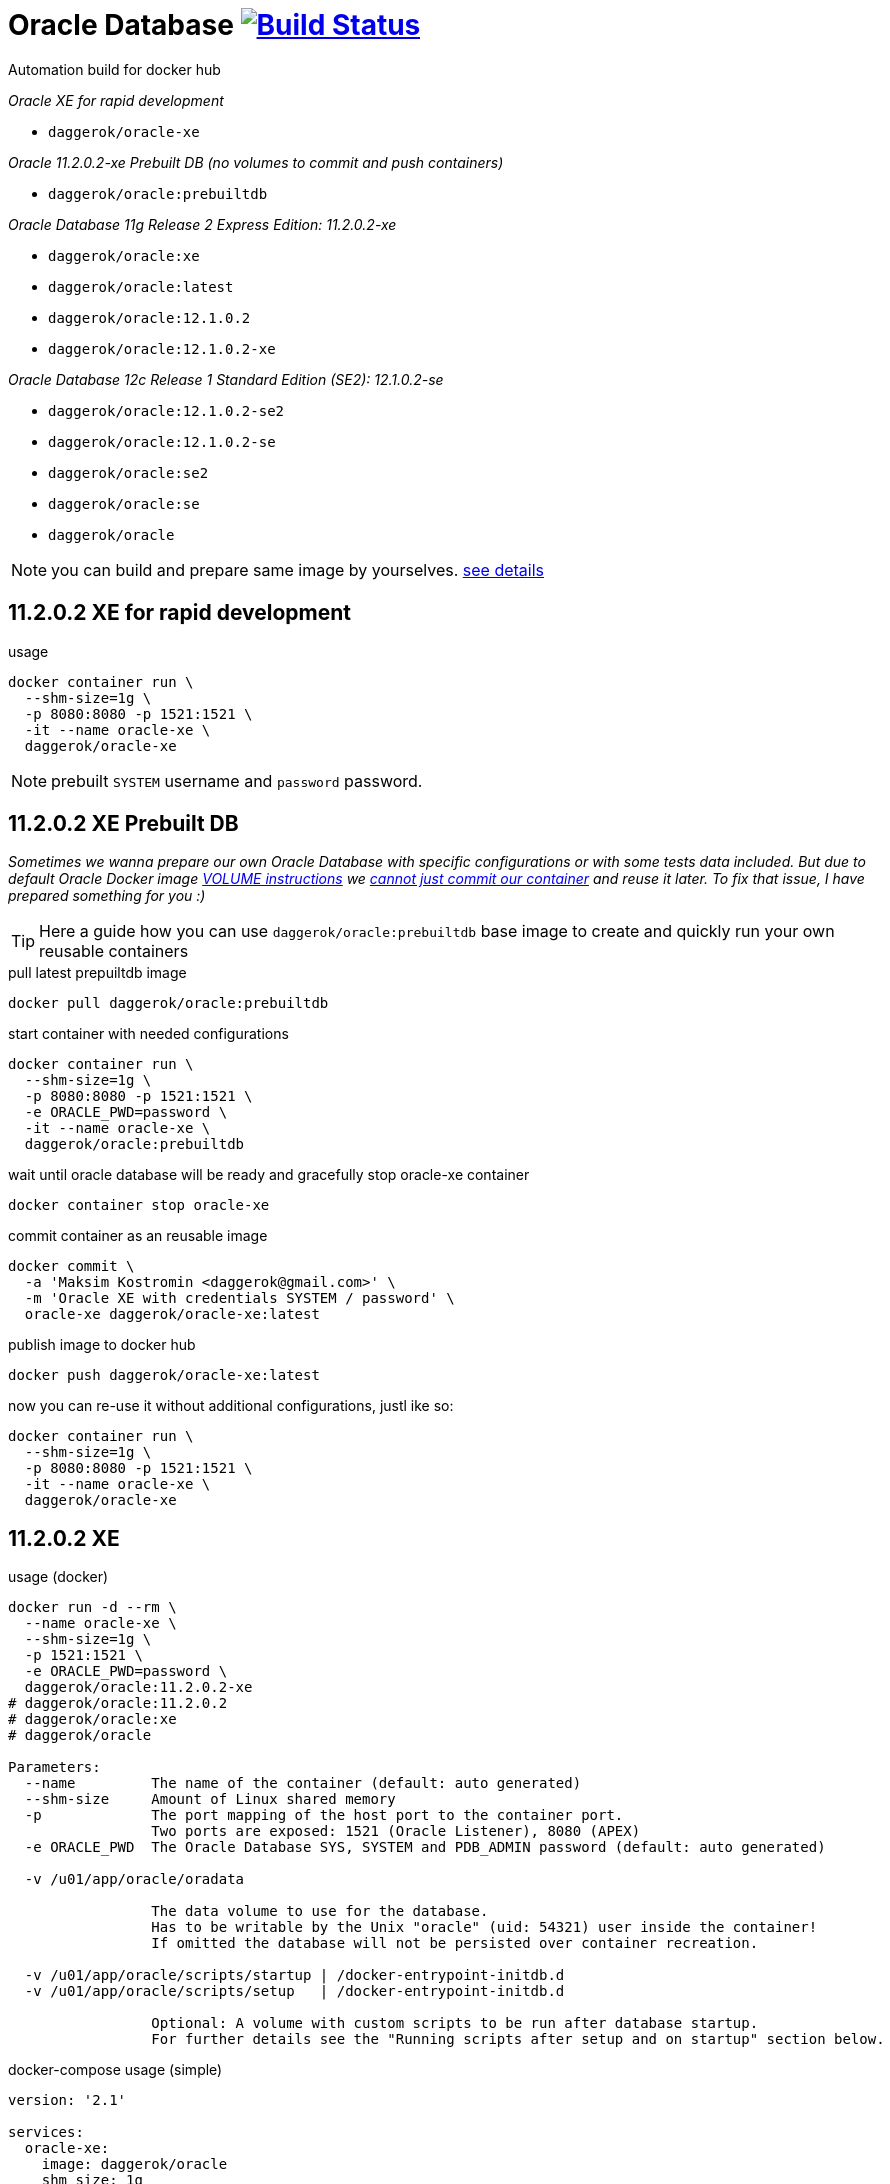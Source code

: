 = Oracle Database image:https://travis-ci.org/daggerok/oracle.svg?branch=prebuiltdb["Build Status", link="https://travis-ci.org/daggerok/oracle"]
Automation build for docker hub

_Oracle XE for rapid development_

- `daggerok/oracle-xe`

_Oracle 11.2.0.2-xe Prebuilt DB (no volumes to commit and push containers)_

- `daggerok/oracle:prebuiltdb`

_Oracle Database 11g Release 2 Express Edition: 11.2.0.2-xe_

- `daggerok/oracle:xe`
- `daggerok/oracle:latest`
- `daggerok/oracle:12.1.0.2`
- `daggerok/oracle:12.1.0.2-xe`

_Oracle Database 12c Release 1 Standard Edition (SE2): 12.1.0.2-se_

- `daggerok/oracle:12.1.0.2-se2`
- `daggerok/oracle:12.1.0.2-se`
- `daggerok/oracle:se2`
- `daggerok/oracle:se`
- `daggerok/oracle`

NOTE: you can build and prepare same image by yourselves. link:https://github.com/oracle/docker-images/tree/master/OracleDatabase/SingleInstance[see details]

== 11.2.0.2 XE for rapid development

.usage
[source,bash]
----
docker container run \
  --shm-size=1g \
  -p 8080:8080 -p 1521:1521 \
  -it --name oracle-xe \
  daggerok/oracle-xe
----

NOTE: prebuilt `SYSTEM` username and `password` password.

== 11.2.0.2 XE Prebuilt DB

_Sometimes we wanna prepare our own Oracle Database with specific configurations or with some tests data included.
But due to default Oracle Docker image
link:https://github.com/oracle/docker-images/blob/f847a255a384fd78b187fb0ae7aecee528c36af5/OracleDatabase/SingleInstance/dockerfiles/11.2.0.2/Dockerfile.xe#L81[VOLUME instructions]
we link:https://github.com/oracle/docker-images/issues/269[cannot just commit our container] and reuse it later.
To fix that issue, I have prepared something for you :)_

TIP: Here a guide how you can use `daggerok/oracle:prebuiltdb` base image to create and quickly run your own reusable
containers

.pull latest prepuiltdb image
[source,bash]
----
docker pull daggerok/oracle:prebuiltdb
----

.start container with needed configurations
[source,bash]
----
docker container run \
  --shm-size=1g \
  -p 8080:8080 -p 1521:1521 \
  -e ORACLE_PWD=password \
  -it --name oracle-xe \
  daggerok/oracle:prebuiltdb
----

.wait until oracle database will be ready and gracefully stop oracle-xe container
[source,bash]
----
docker container stop oracle-xe
----

.commit container as an reusable image
[source,bash]
----
docker commit \
  -a 'Maksim Kostromin <daggerok@gmail.com>' \
  -m 'Oracle XE with credentials SYSTEM / password' \
  oracle-xe daggerok/oracle-xe:latest
----

.publish image to docker hub
[source,bash]
----
docker push daggerok/oracle-xe:latest
----

.now you can re-use it without additional configurations, justl ike so:
[source,bash]
----
docker container run \
  --shm-size=1g \
  -p 8080:8080 -p 1521:1521 \
  -it --name oracle-xe \
  daggerok/oracle-xe
----

== 11.2.0.2 XE

.usage (docker)
[sources,bash]
----
docker run -d --rm \
  --name oracle-xe \
  --shm-size=1g \
  -p 1521:1521 \
  -e ORACLE_PWD=password \
  daggerok/oracle:11.2.0.2-xe
# daggerok/oracle:11.2.0.2
# daggerok/oracle:xe
# daggerok/oracle

Parameters:
  --name         The name of the container (default: auto generated)
  --shm-size     Amount of Linux shared memory
  -p             The port mapping of the host port to the container port.
                 Two ports are exposed: 1521 (Oracle Listener), 8080 (APEX)
  -e ORACLE_PWD  The Oracle Database SYS, SYSTEM and PDB_ADMIN password (default: auto generated)

  -v /u01/app/oracle/oradata

                 The data volume to use for the database.
                 Has to be writable by the Unix "oracle" (uid: 54321) user inside the container!
                 If omitted the database will not be persisted over container recreation.

  -v /u01/app/oracle/scripts/startup | /docker-entrypoint-initdb.d
  -v /u01/app/oracle/scripts/setup   | /docker-entrypoint-initdb.d

                 Optional: A volume with custom scripts to be run after database startup.
                 For further details see the "Running scripts after setup and on startup" section below.
----

.docker-compose usage (simple)
[sources,yaml]
----
version: '2.1'

services:
  oracle-xe:
    image: daggerok/oracle
    shm_size: 1g
    environment:
      ORACLE_PWD: password
      APEX_PORT: 8080
    ports:
    - '1521:1521'
    - '8080:8080'
    networks: [backing-services]
    healthcheck:
      test: curl -uSYSTEM:$$ORACLE_PWD -v http://127.0.0.1:$$APEX_PORT//apex/
      timeout: 2s
      retries: 100

networks:
  backing-services:
    driver: bridge
----

.docker-compose usage (advanced)
[sources,yaml]
----
version: "2.1"

services:
  oracle-xe:
    image: daggerok/oracle:11.2.0.2-xe
    shm_size: 1g
    environment:
      ORACLE_PWD: password
    ports:
    - "1521:1521"
    - "8080:8080"
    volumes:
    - "oracle-xe-data:/u01/app/oracle/oradata"
    - "./db-startup-migration-scripts:/u01/app/oracle/scripts/startup"
    - "./db-setup-migration-scripts:/docker-entrypoint-initdb.d/setup"
    networks: [backing-services]
    restart: unless-stopped

volumes:
  oracle-xe-data: {}

networks:
  backing-services:
    driver: bridge
----

.Running scripts after setup and on startup. Example mounts the local directory `./migrations` to `/opt/oracle/migration-scripts` which is then searched for custom startup scripts:
[sources,bash]
----
docker run --rm --name oracle-xe \
  -p 1521:1521 \
  -v $PWD/migrations:/docker-entrypoint-initdb.d/startup \
  -v /path/to/oradata:/u01/app/oracle/oradata \
  daggerok/oracle:xe
----

== 12.1.0.2 SE (WIP)

.usage (docker)
[source,bash]
----
docker run -d --rm --name oracle-se \
  --shm-size=1g \
  -p 1521:1521 \
  -p 5500:5500 \
  -e ORACLE_SID=ORCLCDB \
  -e ORACLE_PWD=password \
  -e ORACLE_PDB=ORCLPDB1 \
  -e ORACLE_CHARACTERSET=AL32UTF8 \
  daggerok/oracle:12.1.0.2-se2
# daggerok/oracle:12.1.0.2-se
# daggerok/oracle

Parameters:
  --name         The name of the container (default: auto generated)
  --shm-size     Amount of Linux shared memory
  -p             The port mapping of the host port to the container port.
                 Two ports are exposed: 1521 (Oracle Listener), 5500 (OEM Express)

  -e ORACLE_SID  The Oracle Database SID that should be used (default: ORCLCDB)  The Oracle Database SYS, SYSTEM and PDB_ADMIN password (default: auto generated)
  -e ORACLE_PWD  The Oracle Database SYS, SYSTEM and PDB_ADMIN password (default: auto generated)
  -e ORACLE_PDB  The Oracle Database PDB name that should be used (default: ORCLPDB1)
  -e ORACLE_CHARACTERSET
                 The character set to use when creating the database (default: AL32UTF8)

  -v /opt/oracle/oradata

                 The data volume to use for the database.
                 Has to be writable by the Unix "oracle" (uid: 54321) user inside the container!
                 If omitted the database will not be persisted over container recreation.

  -v /opt/oracle/scripts/startup | /docker-entrypoint-initdb.d
  -v /opt/oracle/scripts/setup   | /docker-entrypoint-initdb.d

                 Optional: A volume with custom scripts to be run after database startup.
                 For further details see the "Running scripts after setup and on startup" section below.
----

.docker-compose usage (simple)
[source,yml]
----
version: "2.1"

services:
  oracle-se:
    image: daggerok/oracle
    shm_size: 1g
    environment:
      ORACLE_PWD: password
    ports: ["1521:1521"]
    networks: [backing-services]
    #healthcheck:
    #  test: curl -uSYSTEM:$$ORACLE_PWD -v http://127.0.0.1:8080//apex/
    #  interval: 15s
    #  timeout: 2s
    #  retries: 22

networks:
  backing-services:
    driver: bridge
----

.docker-compose usage (advanced)
[source,yaml]
----
version: "2.1"

services:
  oracle-se2:
    image: daggerok/oracle:12.1.0.2-se2
    shm_size: 1g
    environment:
      ORACLE_SID: xe
      ORACLE_PWD: password
    ports:
    - "1521:1521"
    - "5500:5500"
    volumes:
    - "oracle-se2-data:/opt/oracle/oradata"
    - "./db-startup-migration-scripts:/opt/oracle/scripts/startup"
    - "./db-setup-migration-scripts:/docker-entrypoint-initdb.d/setup"
    networks: [backing-services]
    restart: unless-stopped

volumes:
  oracle-se2-data: {}

networks:
  backing-services:
    driver: bridge
----

.Running scripts after setup and on startup. Example mounts the local directory `./migrations` to `/opt/oracle/migration-scripts` which is then searched for custom startup scripts:
[source,bash]
----
docker run --rm --name oracle-se \
  -p 1521:1521 \
  -v $PWD/migrations:/opt/oracle/scripts/startup \
  -v /home/oracle/oradata:/opt/oracle/oradata \
  daggerok/oracle:12.1.0.2-se2
----

== sqlplus

.sqlplus usage
[source,bash]
----
sqlplus sys/<your password>@//localhost:1521/<your SID> as sysdba
sqlplus system/<your password>@//localhost:1521/<your SID>
sqlplus pdbadmin/<your password>@//localhost:1521/<Your PDB name>
----

.sqlplus Mac OS X installation
[source,bash]
----
wget https://github.com/daggerok/oracle/releases/download/oracle/sqlplus-macos.x64-12.2.0.1.0-2.zip
unzip sqlplus-macos.x64-12.2.0.1.0-2.zip
export PATH=$PWD/sqlplus:$PATH
sqlplus -HV
----

.sqlplus connection and usage
[source,bash]
----
# docker run ... -e ORACLE_PWD=password ... daggerok/oracle:11.2.0.2-xe

sqlplus system/password@//0.0.0.0/XE

SQL*Plus: Release 12.2.0.1.0 Production on Tue Apr 24 21:38:50 2018

Copyright (c) 1982, 2017, Oracle.  All rights reserved.


Connected to:
Oracle Database 11g Express Edition Release 11.2.0.2.0 - 64bit Production

SQL> select * from dual;
SQL> ...
SQL> quit
Disconnected from Oracle Database 11g Express Edition Release 11.2.0.2.0 - 64bit Production
----

== migratioons

The docker images can be configured to run scripts after setup and on startup.
Currently sh and sql extensions are supported.
For post-setup scripts just mount the volume /opt/oracle/scripts/setup or extend the image to include scripts in this directory.
For post-startup scripts just mount the volume /opt/oracle/scripts/startup or extend the image to include scripts in this directory.
Both of those locations are also represented under the symbolic link /docker-entrypoint-initdb.d.
This is done to provide synergy with other database Docker images. The user is free to decide whether he wants to put his setup and startup scripts under /opt/oracle/scripts or /docker-entrypoint-initdb.d.

After the database is setup and/or started the scripts in those folders will be executed against the database in the container.
SQL scripts will be executed as sysdba, shell scripts will be executed as the current user.
To ensure proper order it is recommended to prefix your scripts with a number.
For example, in Flyway-style:

- V201711031__app_v1_initial_DDL.sql
- V201711032__app_v1_initial_DML.sql
- V201804021__app_v2_migration_scripts.sql
- ...

Note: The startup scripts will also be executed after the first time database setup is complete.

=== apply sql migrations manually using sqlplus

_required running oracle in docker, sqlplus installed, bash / cygwin shell_

.try prepared sample with tablespace / user / DDL:
[source,bash]
----
# run oracle for example with ORACLE_PWD: password
# docker run ... -e ORACLE_PWD=password ... daggerok/oracle:11.2.0.2-xe

wget https://github.com/daggerok/oracle/releases/download/oracle/sqlplus-sample.zip
unzip -d /tmp sqlplus-sample.zip
bash /tmp/sqlplus-sample/sqlplus-cmd.bash
# verify that `my_app` username / password schema should contains groups and users tables...
----
